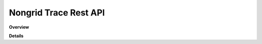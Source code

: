 Nongrid Trace Rest API
======================

**Overview**

.. qrefflask:: rucio.web.rest.flaskapi.v1.nongrid_trace:make_doc()
     :undoc-static:

**Details**
     
.. autoflask:: rucio.web.rest.flaskapi.v1.nongrid_trace:make_doc()
     :undoc-static:
